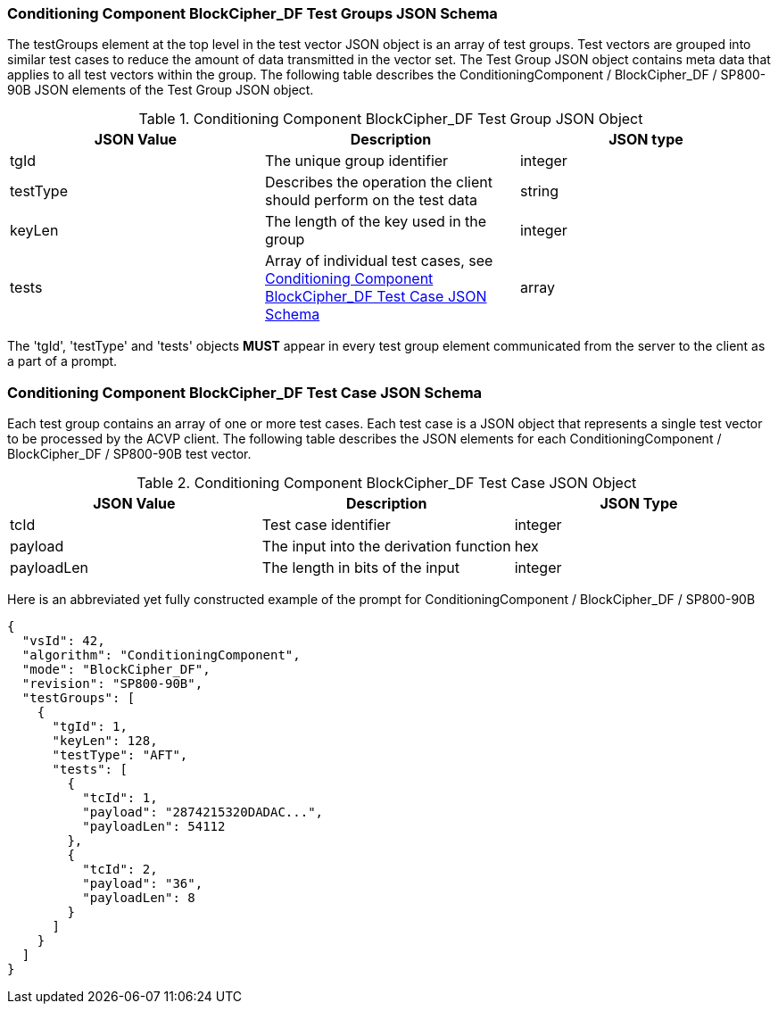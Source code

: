 
[[bc_df_tgjs]]
=== Conditioning Component BlockCipher_DF Test Groups JSON Schema

The testGroups element at the top level in the test vector JSON object is an array of test groups. Test vectors are grouped into similar test cases to reduce the amount of data transmitted in the vector set. The Test Group JSON object contains meta data that applies to all test vectors within the group. The following table describes the ConditioningComponent / BlockCipher_DF / SP800-90B JSON elements of the Test Group JSON object.

[[bc_df_vs_tg_table]]
.Conditioning Component BlockCipher_DF Test Group JSON Object
|===
| JSON Value | Description | JSON type

| tgId | The unique group identifier | integer
| testType | Describes the operation the client should perform on the test data | string
| keyLen | The length of the key used in the group | integer
| tests | Array of individual test cases, see <<bc_df_tvjs>> | array
|===

The 'tgId', 'testType' and 'tests' objects *MUST* appear in every test group element communicated from the server to the client as a part of a prompt.

[[bc_df_tvjs]]
=== Conditioning Component BlockCipher_DF Test Case JSON Schema

Each test group contains an array of one or more test cases. Each test case is a JSON object that represents a single test vector to be processed by the ACVP client. The following table describes the JSON elements for each ConditioningComponent / BlockCipher_DF / SP800-90B test vector.

.Conditioning Component BlockCipher_DF Test Case JSON Object
|===
| JSON Value | Description | JSON Type

| tcId | Test case identifier | integer
| payload | The input into the derivation function | hex
| payloadLen | The length in bits of the input | integer
|===

Here is an abbreviated yet fully constructed example of the prompt for ConditioningComponent / BlockCipher_DF / SP800-90B

[source, json]
----
{
  "vsId": 42,
  "algorithm": "ConditioningComponent",
  "mode": "BlockCipher_DF",
  "revision": "SP800-90B",
  "testGroups": [
    {
      "tgId": 1,
      "keyLen": 128,
      "testType": "AFT",
      "tests": [
        {
          "tcId": 1,
          "payload": "2874215320DADAC...",
          "payloadLen": 54112
        },
        {
          "tcId": 2,
          "payload": "36",
          "payloadLen": 8
        }
      ]
    }
  ]
}
----
